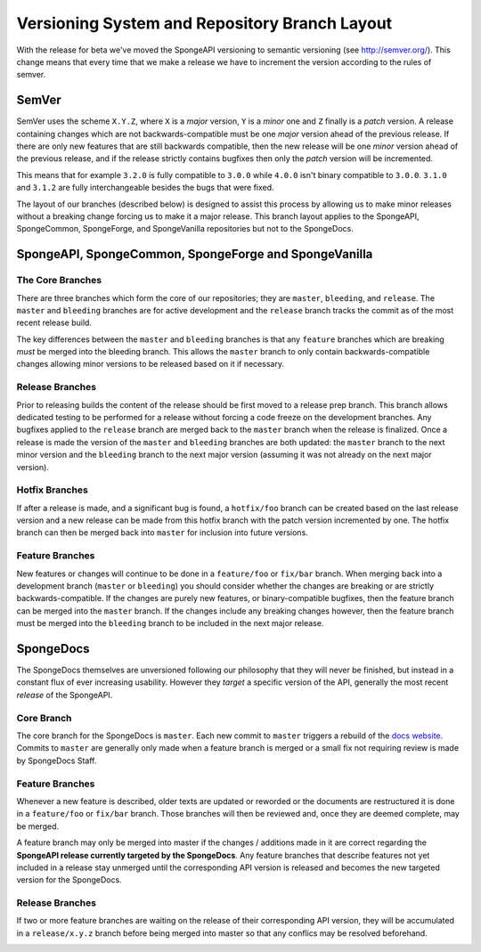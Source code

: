 ==============================================
Versioning System and Repository Branch Layout
==============================================

With the release for beta we've moved the SpongeAPI versioning to semantic versioning (see http://semver.org/).
This change means that every time that we make a release we have to increment the version according to the rules
of semver.

SemVer
======

SemVer uses the scheme ``X.Y.Z``, where ``X`` is a *major* version, ``Y`` is a *minor* one and ``Z`` finally is a
*patch* version.
A release containing changes which are not backwards-compatible must be one *major* version ahead of the previous
release. If there are only new features that are still backwards compatible, then the new release will be one *minor*
version ahead of the previous release, and if the release strictly contains bugfixes then only the *patch* version will
be incremented.

This means that for example ``3.2.0`` is fully compatible to ``3.0.0`` while ``4.0.0`` isn't binary compatible to
``3.0.0``. ``3.1.0`` and ``3.1.2`` are fully interchangeable besides the bugs that were fixed.

The layout of our branches (described below) is designed to assist this process by allowing us to make minor releases
without a breaking change forcing us to make it a major release. This branch layout applies to the SpongeAPI,
SpongeCommon, SpongeForge, and SpongeVanilla repositories but not to the SpongeDocs.

SpongeAPI, SpongeCommon, SpongeForge and SpongeVanilla
======================================================

The Core Branches
~~~~~~~~~~~~~~~~~

There are three branches which form the core of our repositories; they are ``master``, ``bleeding``, and
``release``. The ``master`` and ``bleeding`` branches are for active development and the ``release`` branch tracks
the commit as of the most recent release build.

The key differences between the ``master`` and ``bleeding`` branches is that any ``feature`` branches which are
breaking *must* be merged into the bleeding branch. This allows the ``master`` branch to only contain
backwards-compatible changes allowing minor versions to be released based on it if necessary.

Release Branches
~~~~~~~~~~~~~~~~

Prior to releasing builds the content of the release should be first moved to a release prep branch.
This branch allows dedicated testing to be performed for a release without forcing a code freeze on
the development branches. Any bugfixes applied to the ``release`` branch are merged back to the ``master``
branch when the release is finalized. Once a release is made the version of the ``master`` and ``bleeding``
branches are both updated: the ``master`` branch to the next minor version and the ``bleeding`` branch to
the next major version (assuming it was not already on the next major version).

Hotfix Branches
~~~~~~~~~~~~~~~

If after a release is made, and a significant bug is found, a ``hotfix/foo`` branch can be created based on the
last release version and a new release can be made from this hotfix branch with the patch version
incremented by one. The hotfix branch can then be merged back into ``master`` for inclusion into future
versions.

Feature Branches
~~~~~~~~~~~~~~~~

New features or changes will continue to be done in a ``feature/foo`` or ``fix/bar`` branch. When merging
back into a development branch (``master`` or ``bleeding``) you should consider whether the changes are
breaking or are strictly backwards-compatible. If the changes are purely new features, or
binary-compatible bugfixes, then the feature branch can be merged into the ``master`` branch. If the
changes include any breaking changes however, then the feature branch must be merged into the
``bleeding`` branch to be included in the next major release.

SpongeDocs
==========

The SpongeDocs themselves are unversioned following our philosophy that they will never be finished, but instead in a
constant flux of ever increasing usability. However they *target* a specific version of the API, generally the most
recent *release* of the SpongeAPI.

Core Branch
~~~~~~~~~~~

The core branch for the SpongeDocs is ``master``. Each new commit to ``master`` triggers a rebuild of the `docs website
<https://docs.spongepowered.org/>`_. Commits to ``master`` are generally only made when a feature branch is merged or
a small fix not requiring review is made by SpongeDocs Staff.

Feature Branches
~~~~~~~~~~~~~~~~

Whenever a new feature is described, older texts are updated or reworded or the documents are restructured it is done
in a ``feature/foo`` or ``fix/bar`` branch. Those branches will then be reviewed and, once they are deemed complete,
may be merged.

A feature branch may only be merged into master if the changes / additions made in it are correct regarding the
**SpongeAPI release currently targeted by the SpongeDocs**. Any feature branches that describe features not yet included
in a release stay unmerged until the corresponding API version is released and becomes the new targeted version for the
SpongeDocs.

.. image:: /images/contributing/versioning-release-branch.svg
    :alt: release branch example

Release Branches
~~~~~~~~~~~~~~~~

If two or more feature branches are waiting on the release of their corresponding API version, they will be accumulated
in a ``release/x.y.z`` branch before being merged into master so that any conflics may be resolved beforehand.

.. image:: /images/contributing/versioning-future-release-branch.svg
    :alt: future release branch example
